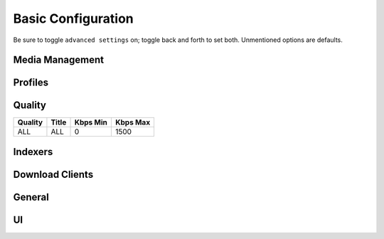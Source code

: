 .. _service-lidarr-basic-configuration:

Basic Configuration
###################
Be sure to toggle ``advanced settings`` on; toggle back and forth to set both.
Unmentioned options are defaults.

Media Management
****************
.. gui::   Lidarr Track Naming
  :path:   Settings --> Media Management --> Track Naming
  :value0: ☑, Rename Tracks
  :value1: ☑, Replace Illegal Characters
  :value2: Standard Track Format, {track:00} - {Track Title}
  :value3: Multi Disc Track Format,
           {Medium Format} {medium:00}/{Artist Name} - {Album Title} - {track:00} - {Track Title}
  :value4: Artist Folder Format, {Artist Name}
  :value5: Album Folder Format, {Album Title}

.. gui::   Lidarr Folders
  :path:   Settings --> Media Management --> Folders
  :value0: Create empty artist folders, ☐
  :value1: Delete empty folders, ☐
  :value2: Import Extra Files, ☐

.. gui::   Lidarr Importing
  :path:   Settings --> Media Management --> Importing
  :value0: Skip Free Space Check, ☐
           Use Hardlinks Instead of Copy, ☐
           Import Extra Files, ☐

.. gui::   Lidarr File Management
  :path:   Settings --> Media Management --> File Management
  :value0: Ignore Delete Tracks, ☐
  :value1: Propers and Repacks, ☑
  :value2: Allow Fingerprinting, ☑
  :value3: Change File Date, {NONE}
  :value4: Recycling Bin, /data/downloads/media-trashed

.. gui::   Lidarr Permissions
  :path:   Settings --> Media Management --> Permissions
  :value0: Set Permissions, ☑
  :value1: File chmod mask, 2660
  :value2: Folder chmod mask, 2770
  :value3: chown User, lidarr (or docker UID)
  :value4: chown Group, media {or docker GID)

Profiles
********
.. gui::    Lidarr Profiles (Any)
  :path:    Settings --> Profiles --> Any
  :value0:  Name; Any
  :value1:  Upgrades Allowed; ☑
  :value2:  Upgrade Until; Unknown
  :value3:  ☑ WAV;
  :value4:  ☑ APE;
  :value5:  ☑ WavPack;
  :value6:  ☑ Lossless; FLAC 24bit, FLAC, ALAC
  :value7:  ☑ High Quality Lossy;
            OGG Vorbis Q10, AAC-320, OGG Vorbis Q9, MP3-320, AAC-VBR, MP3-VBR-V0
  :value8:  ☑ Mid Quality Lossy;
            AAC-256, OGG Vorbis Q8, MP3-256, MP3-VBR-V2, OGG Vorbis Q7
  :value9:  ☑ Low Quality Lossy; MP3-224, WMA, AAC-192, OGG Vorbis Q6, MP3-192
  :value10: ☑ Poor Quality Lossy;
            MP3-160, OGG Vorbis Q5, MP3-128, MP3-112, MP3-96
  :value11: ☑ Trash Quality Lossy;
            MP3-80, MP3-64, MP3-56, MP3-48, MP3-40, MP3-32, MP3-24, MP3-16, MP3-8
  :value12: ☑ Unknown;
  :delim:   ;

.. gui::    Lidarr Profiles (Lossless)
  :path:    Settings --> Profiles --> Lossless
  :value0:  Name; Lossless
  :value1:  Upgrades Allowed; ☑
  :value2:  Upgrade Until; Lossless
  :value3:  ☐ WAV;
  :value4:  ☐ APE;
  :value5:  ☐ WavPack;
  :value6:  ☑ Lossless; FLAC 24bit, FLAC, ALAC
  :value7:  ☐ High Quality Lossy;
  :value8:  ☐ Mid Quality Lossy;
  :value9:  ☐ Low Quality Lossy;
  :value10: ☐ Poor Quality Lossy;
  :value11: ☐ Trash Quality Lossy;
  :value12: ☐ Unknown;
  :delim:   ;

.. gui::    Lidarr Profiles (Standard)
  :path:    Settings --> Profiles --> Standard
  :value0:  Name; Standard
  :value1:  Upgrades Allowed; ☑
  :value2:  Upgrade Until; High Quality Lossy
  :value3:  ☐ WAV;
  :value4:  ☐ APE;
  :value5:  ☐ WavPack;
  :value6:  ☐ Lossless;
  :value7:  ☑ High Quality Lossy;
            OGG Vorbis Q10, AAC-320, OGG Vorbis Q9, MP3-320, AAC-VBR, MP3-VBR-V0
  :value8:  ☑ Mid Quality Lossy;
            AAC-256, OGG Vorbis Q8, MP3-256, MP3-VBR-V2, OGG Vorbis Q7
  :value9:  ☑ Low Quality Lossy; MP3-224, WMA, AAC-192, OGG Vorbis Q6, MP3-192
  :value10: ☐ Poor Quality Lossy;
  :value11: ☐ Trash Quality Lossy;
  :value12: ☐ Unknown;
  :delim:   ;

.. gui::   Lidarr Metadata Profiles (Standard)
  :path:   Settings --> Profiles --> Metadata Profiles --> Standard
  :value0: Name, Standard
  :value1: Primary Types, ☑ Album
  :value2: Secondary Types, ☑ Studio
  :value3: Release Studios, ☑ Official

.. gui::   Lidarr Delay Profiles
  :path:   Settings --> Profiles --> Delay Profiles --> +
  :value0:      Protocol, Usenet
  :value1:  Usenet Delay, 60 minutes
  :value2: Torrent Delay, No Delay
  :value3:          Tags, {NONE}

Quality
*******

+---------+-------+----------+----------+
| Quality | Title | Kbps Min | Kbps Max |
+=========+=======+==========+==========+
| ALL     | ALL   | 0        | 1500     |
+---------+-------+----------+----------+

Indexers
********
.. gui::   Lidarr Indexers
  :path:   Settings --> Indexers --> +
  :value0: Name; {INDEXER NAME}
  :value1: Enable RSS; ☑
  :value2: Enable Automatic Search; ☑
  :value3: Enable Interactive Search; ☑
  :value4: URL; {INDEXER API URI}
  :value5: API Path; /api
  :value6: API Key; {KEY}
  :value7: Categories; 3000,3010,3020,3030,3040
  :value8: Early Download Limit; {NONE}
  :value9: Additional Parameters; {NONE}
  :delim:  ;

.. gui::   Lidarr Options
  :path:   Settings --> Indexers --> Options
  :value0: Minimum Age, 0
  :value1: Minimum Size, 0
  :value2: Retention, 0
  :value3: RSS Sync Interval, 0

Download Clients
****************
.. gui::    Lidarr Download Clients
  :path:    Settings --> Download Clients --> +
  :value0:  Name, {INDEXER NAME}
  :value1:  Enable, ☑
  :value2:  Host, {IP}
  :value3:  Port, 6789
  :value4:  URL Base,
  :value5:  Username, {USER}
  :value6:  Password, {PASS}
  :value7:  Category, music
  :value8:  Recent Priority, Normal
  :value9:  Older Priority, Normal
  :value10: Add Paused, ☐
  :value11: Use SSL, ☑

.. gui::   Lidarr Completed Download Handling
  :path:   Settings --> Download Clients --> Completed Download Handling
  :value0: ☑, {ENABLE}
  :value1: ☑, Remove

.. gui::   Lidarr Failed Download Handing
  :path:   Settings --> Download Clients --> Failed Download Handling
  :value0: ☐, Redownload
  :value1: ☐, Remove

General
*******
.. gui::   Lidarr General Host
  :path:   Settings --> General --> Host
  :value0: Bind Address, *
  :value1: Port Number, 8686
  :value2: URL Base,
  :value3: Enable SSL, ☐

.. gui::   Lidarr General Security
  :path:   Settings --> General --> Security
  :value0: Authentication, {NONE}
  :value1: API Key, {KEY}

.. gui::   Lidarr General Proxy
  :path:   Settings --> General --> Proxy
  :value0: Use Proxy, ☐

.. gui::   Lidarr General Logging
  :path:   Settings --> General --> Logging
  :value0: Log Level, {INFO}

.. gui::   Lidarr General Analytics
  :path:   Settings --> General --> Analytics
  :value0: Send Anonymous Usage Data, ☐

.. gui::   Lidarr General Backups
  :path:   Settings --> General --> Backups
  :value0: Folder, Backups
  :value1: Interval, 7
  :value2: Retention, 28

UI
**
.. gui::   Lidarr UI
  :path:   Settings --> UI --> Calendar
  :value0: First Day of Week, Sunday
  :value1: Week Column Header, Tue 3/25

.. gui::   Lidarr UI Dates
  :path:   Settings --> UI --> Dates
  :value0: Short Date Format, YYYY-MM-DD
  :value1: Long Date Format, Tuesday March 25 2014
  :value2: Time Format, 17:00/17:30
  :value3: Show Relative Dates, ☐

.. gui::   Lidarr UI Style
  :path:   Settings --> UI --> Style
  :value0: Enable Color-Impaired mode, ☐
  :value1: Expand Items by Default, ☐ (All)

